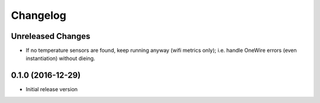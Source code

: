Changelog
=========

Unreleased Changes
------------------

* If no temperature sensors are found, keep running anyway (wifi metrics only);
  i.e. handle OneWire errors (even instantiation) without dieing.

0.1.0 (2016-12-29)
------------------

* Initial release version

